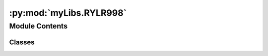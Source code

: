 :py:mod:`myLibs.RYLR998`
========================

.. py:module:: myLibs.RYLR998


Module Contents
---------------

Classes
~~~~~~~

.. autoapisummary::

   myLibs.RYLR998.RYLR998




.. py:class:: RYLR998(comDriver, buffer, name='None')


   .. py:method:: receiveCallback(data)


   .. py:method:: receive(**kwargs)


   .. py:method:: open(callback, RadioConfig, Buffer)


   .. py:method:: configure(config)


   .. py:method:: encodeData(data)


   .. py:method:: dataSendandValidate(data, address=0)


   .. py:method:: commandSendAndValidate(data, validation, **kwargs)


   .. py:method:: sendAndValidate(data, validation, **kwargs)


   .. py:method:: decodeData(data)



